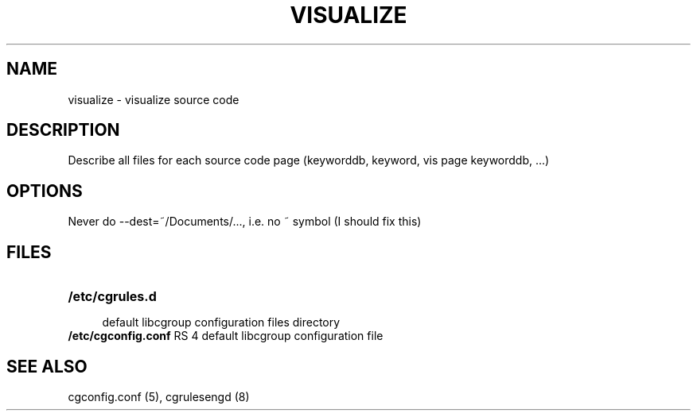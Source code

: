 .\" Copyright (C) 2014 Red Hat, Inc. All Rights Reserved.
.\" Written by Jan Chaloupka <jchaloup@redhat.com>

.TH VISUALIZE  1 2014-07-04 "Linux" "Code Assistant Manual"
.SH NAME
visualize \- visualize source code
.SH DESCRIPTION

Describe all files for each source code page (keyworddb, keyword, vis page keyworddb, ...)

.SH OPTIONS
Never do --dest=~/Documents/..., i.e. no ~ symbol (I should fix this)



.SH FILES
.LP
.PD .1v
.TP 20
.B /etc/cgrules.d
.RS 4
default libcgroup configuration files directory
.RE
.B /etc/cgconfig.conf
RS 4
default libcgroup configuration file
.RE
.PD .


.SH SEE ALSO
cgconfig.conf (5), cgrulesengd (8)
